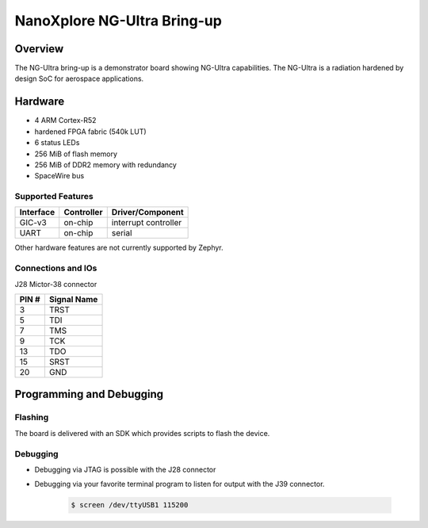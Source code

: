 .. _ngultra_bring_up:

NanoXplore NG-Ultra Bring-up
############################

Overview
********

The NG-Ultra bring-up is a demonstrator board showing NG-Ultra capabilities.
The NG-Ultra is a radiation hardened by design SoC for aerospace applications.

.. figure:: ngultra_bringup.png
   :width: 600px
   :align: center
   :alt: NG-Ultra Bring-up

Hardware
********

- 4 ARM Cortex-R52
- hardened FPGA fabric (540k LUT)
- 6 status LEDs
- 256 MiB of flash memory
- 256 MiB of DDR2 memory with redundancy
- SpaceWire bus

Supported Features
==================

+-----------+------------+----------------------+
| Interface | Controller | Driver/Component     |
+===========+============+======================+
| GIC-v3    | on-chip    | interrupt controller |
+-----------+------------+----------------------+
| UART      | on-chip    | serial               |
+-----------+------------+----------------------+

Other hardware features are not currently supported by Zephyr.

Connections and IOs
===================

J28 Mictor-38 connector

+-------+--------------+
| PIN # | Signal Name  |
+=======+==============+
| 3     | TRST         |
+-------+--------------+
| 5     | TDI          |
+-------+--------------+
| 7     | TMS          |
+-------+--------------+
| 9     | TCK          |
+-------+--------------+
| 13    | TDO          |
+-------+--------------+
| 15    | SRST         |
+-------+--------------+
| 20    | GND          |
+-------+--------------+

Programming and Debugging
*************************

Flashing
========

The board is delivered with an SDK which provides scripts to flash the
device.

Debugging
=========

- Debugging via JTAG is possible with the J28 connector
- Debugging via your favorite terminal program to listen for output with the J39
  connector.

   .. code-block:: console

      $ screen /dev/ttyUSB1 115200

